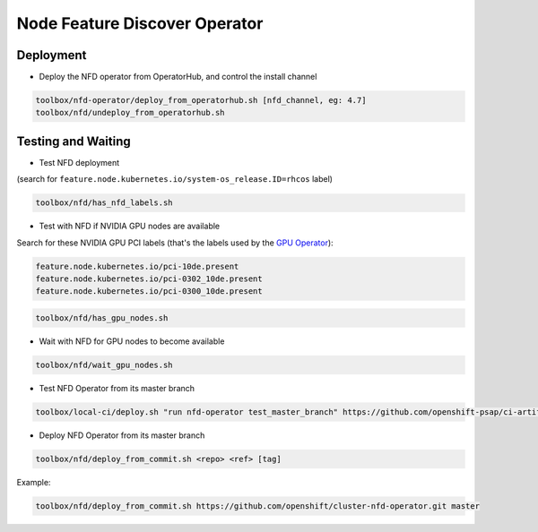 ==============================
Node Feature Discover Operator
==============================

Deployment
==========

* Deploy the NFD operator from OperatorHub, and control the install
  channel

.. code-block:: shell

    toolbox/nfd-operator/deploy_from_operatorhub.sh [nfd_channel, eg: 4.7]
    toolbox/nfd/undeploy_from_operatorhub.sh

Testing and Waiting
===================

* Test NFD deployment

(search for ``feature.node.kubernetes.io/system-os_release.ID=rhcos``
label)

.. code-block:: shell

    toolbox/nfd/has_nfd_labels.sh

* Test with NFD if NVIDIA GPU nodes are available

Search for these NVIDIA GPU PCI labels (that's the labels used by the `GPU Operator`_):

.. _GPU Operator: https://github.com/NVIDIA/gpu-operator/blob/bf20acd6717324cb4cf333ca9c8ffe8a33a70086/controllers/state_manager.go#L35

.. code-block:: shell

    feature.node.kubernetes.io/pci-10de.present
    feature.node.kubernetes.io/pci-0302_10de.present
    feature.node.kubernetes.io/pci-0300_10de.present

.. code-block:: shell

    toolbox/nfd/has_gpu_nodes.sh

* Wait with NFD for GPU nodes to become available

.. code-block:: shell

    toolbox/nfd/wait_gpu_nodes.sh

* Test NFD Operator from its master branch

.. code-block:: shell

    toolbox/local-ci/deploy.sh "run nfd-operator test_master_branch" https://github.com/openshift-psap/ci-artifacts master

* Deploy NFD Operator from its master branch

.. code-block:: shell

    toolbox/nfd/deploy_from_commit.sh <repo> <ref> [tag]   

Example:

.. code-block:: shell
    
    toolbox/nfd/deploy_from_commit.sh https://github.com/openshift/cluster-nfd-operator.git master